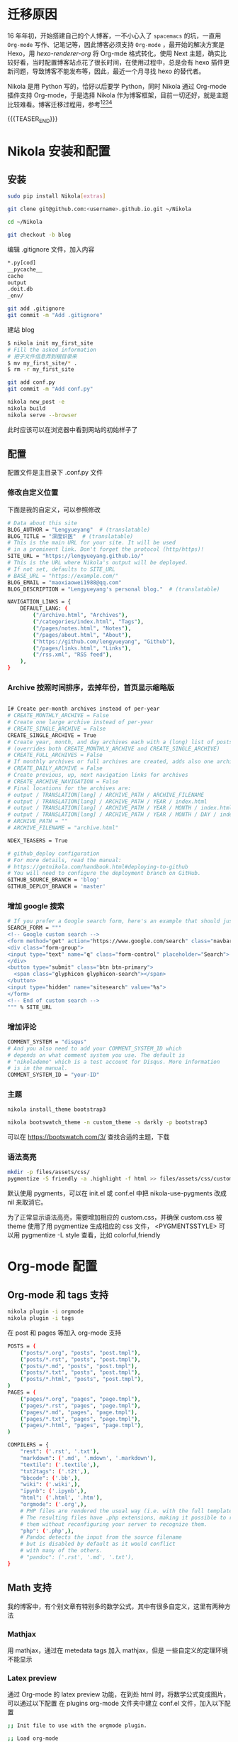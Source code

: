 #+BEGIN_COMMENT
.. title: 博客迁移杂记-从 Hexo 到 Nikola
.. slug: bo-ke-qian-yi-za-ji-cong-hexodao-nikola
.. date: 2018-01-07 21:12:15 UTC+08:00
.. tags: Org-mode, Nikola, Blog
.. category: EMACS
.. link: 
.. description: 
.. type: text
#+END_COMMENT


* 迁移原因
16 年年初，开始搭建自己的个人博客，一不小心入了 =spacemacs= 的坑，一直用 =Org-mode= 写作、记笔记等，因此博客必须支持 =Org-mode= ，最开始的解决方案是 Hexo，用 [[hexo-renderer-org]] 将 Org-mde 格式转化，使用 Next 主题，确实比较好看，当时配置博客站点花了很长时间，在使用过程中，总是会有 hexo 插件更新问题，导致博客不能发布等，因此，最近一个月寻找 hexo 的替代者。

Nikola 是用 Python 写的，恰好以后要学 Python，同时 Nikola 通过 Org-mode 插件支持 Org-mode，于是选择 Nikola 作为博客框架，目前一切还好，就是主题比较难看。博客迁移过程用，参考[fn:1][fn:2][fn:3][fn:4] 

{{{TEASER_END}}}

* Nikola 安装和配置

** 安装

#+BEGIN_SRC sh
  sudo pip install Nikola[extras]

  git clone git@github.com:<username>.github.io.git ~/Nikola

  cd ~/Nikola

  git checkout -b blog

#+END_SRC

编辑 .gitignore 文件，加入内容

#+BEGIN_SRC sh
  ,*.py[cod]
  __pycache__
  cache
  output
  .doit.db
  _env/
#+END_SRC


#+BEGIN_SRC sh
  git add .gitignore
  git commit -m "Add .gitignore"
#+END_SRC

建站 blog

#+BEGIN_SRC sh
  $ nikola init my_first_site
  # Fill the asked information
  # 把子文件信息弄到根目录来
  $ mv my_first_site/* .
  $ rm -r my_first_site
#+END_SRC


#+BEGIN_SRC sh
  git add conf.py
  git commit -m "Add conf.py"
#+END_SRC


#+BEGIN_SRC sh
  nikola new_post -e
  nikola build
  nikola serve --browser
#+END_SRC

此时应该可以在浏览器中看到网站的初始样子了

** 配置

配置文件是主目录下 .conf.py 文件


*** 修改自定义位置

下面是我的自定义，可以参照修改

#+BEGIN_SRC sh
  # Data about this site
  BLOG_AUTHOR = "Lengyueyang"  # (translatable)
  BLOG_TITLE = "深度识医"  # (translatable)
  # This is the main URL for your site. It will be used
  # in a prominent link. Don't forget the protocol (http/https)!
  SITE_URL = "https://lengyueyang.github.io/"
  # This is the URL where Nikola's output will be deployed.
  # If not set, defaults to SITE_URL
  # BASE_URL = "https://example.com/"
  BLOG_EMAIL = "maoxiaowei1988@qq.com"
  BLOG_DESCRIPTION = "Lengyueyang's personal blog."  # (translatable)

  NAVIGATION_LINKS = {
      DEFAULT_LANG: (
          ("/archive.html", "Archives"),
          ("/categories/index.html", "Tags"),
          ("/pages/notes.html", "Notes"),
          ("/pages/about.html", "About"),
          ("https://github.com/lengyueyang", "Github"),
          ("/pages/links.html", "Links"),
          ("/rss.xml", "RSS feed"),
      ),
  }

#+END_SRC

*** Archive 按照时间排序，去掉年份，首页显示缩略版

#+BEGIN_SRC sh

  I# Create per-month archives instead of per-year
  # CREATE_MONTHLY_ARCHIVE = False
  # Create one large archive instead of per-year
  # CREATE_SINGLE_ARCHIVE = False
  CREATE_SINGLE_ARCHIVE = True
  # Create year, month, and day archives each with a (long) list of posts
  # (overrides both CREATE_MONTHLY_ARCHIVE and CREATE_SINGLE_ARCHIVE)
  # CREATE_FULL_ARCHIVES = False
  # If monthly archives or full archives are created, adds also one archive per day
  # CREATE_DAILY_ARCHIVE = False
  # Create previous, up, next navigation links for archives
  # CREATE_ARCHIVE_NAVIGATION = False
  # Final locations for the archives are:
  # output / TRANSLATION[lang] / ARCHIVE_PATH / ARCHIVE_FILENAME
  # output / TRANSLATION[lang] / ARCHIVE_PATH / YEAR / index.html
  # output / TRANSLATION[lang] / ARCHIVE_PATH / YEAR / MONTH / index.html
  # output / TRANSLATION[lang] / ARCHIVE_PATH / YEAR / MONTH / DAY / index.html
  # ARCHIVE_PATH = ""
  # ARCHIVE_FILENAME = "archive.html"

  NDEX_TEASERS = True

  # github_deploy configuration
  # For more details, read the manual:
  # https://getnikola.com/handbook.html#deploying-to-github
  # You will need to configure the deployment branch on GitHub.
  GITHUB_SOURCE_BRANCH = 'blog'
  GITHUB_DEPLOY_BRANCH = 'master'

#+END_SRC

*** 增加 google 搜索

#+BEGIN_SRC sh
  # If you prefer a Google search form, here's an example that should just work:
  SEARCH_FORM = """
  <!-- Google custom search -->
  <form method="get" action="https://www.google.com/search" class="navbar-form navbar-right" role="search">
  <div class="form-group">
  <input type="text" name="q" class="form-control" placeholder="Search">
  </div>
  <button type="submit" class="btn btn-primary">
    <span class="glyphicon glyphicon-search"></span>
  </button>
  <input type="hidden" name="sitesearch" value="%s">
  </form>
  <!-- End of custom search -->
  """ % SITE_URL

#+END_SRC

*** 增加评论

#+BEGIN_SRC sh
  COMMENT_SYSTEM = "disqus"
  # And you also need to add your COMMENT_SYSTEM_ID which
  # depends on what comment system you use. The default is
  # "nikolademo" which is a test account for Disqus. More information
  # is in the manual.
  COMMENT_SYSTEM_ID = "your-ID"

#+END_SRC

*** 主题

#+BEGIN_SRC sh
  nikola install_theme bootstrap3

  nikola bootswatch_theme -n custom_theme -s darkly -p bootstrap3 
#+END_SRC

可以在 https://bootswatch.com/3/ 查找合适的主题，下载

*** 语法高亮

#+BEGIN_SRC sh
  mkdir -p files/assets/css/
  pygmentize -S friendly -a .highlight -f html >> files/assets/css/custom.css
#+END_SRC

默认使用 pygments，可以在 init.el 或 conf.el 中把 nikola-use-pygments 改成 nil 来取消它。

为了正常显示语法高亮，需要增加相应的 custom.css，并确保 custom.css 被 theme 使用了用 pygmentize 生成相应的 css 文件， <PYGMENTSSTYLE> 可以用 pygmentize -L style 查看，比如 colorful,friendly 

* Org-mode 配置

** Org-mode 和 tags 支持

#+BEGIN_SRC sh
  nikola plugin -i orgmode
  nikola plugin -i tags
#+END_SRC

在 post 和 pages 等加入 org-mode 支持


#+BEGIN_SRC sh
  POSTS = (
      ("posts/*.org", "posts", "post.tmpl"),
      ("posts/*.rst", "posts", "post.tmpl"),
      ("posts/*.md", "posts", "post.tmpl"),
      ("posts/*.txt", "posts", "post.tmpl"),
      ("posts/*.html", "posts", "post.tmpl"),
  )
  PAGES = (
      ("pages/*.org", "pages", "page.tmpl"),
      ("pages/*.rst", "pages", "page.tmpl"),
      ("pages/*.md", "pages", "page.tmpl"),
      ("pages/*.txt", "pages", "page.tmpl"),
      ("pages/*.html", "pages", "page.tmpl"),
  )

  COMPILERS = {
      "rest": ('.rst', '.txt'),
      "markdown": ('.md', '.mdown', '.markdown'),
      "textile": ('.textile',),
      "txt2tags": ('.t2t',),
      "bbcode": ('.bb',),
      "wiki": ('.wiki',),
      "ipynb": ('.ipynb',),
      "html": ('.html', '.htm'),
      "orgmode": ('.org',),
      # PHP files are rendered the usual way (i.e. with the full templates).
      # The resulting files have .php extensions, making it possible to run
      # them without reconfiguring your server to recognize them.
      "php": ('.php',),
      # Pandoc detects the input from the source filename
      # but is disabled by default as it would conflict
      # with many of the others.
      # "pandoc": ('.rst', '.md', '.txt'),
  }

#+END_SRC

** Math 支持
我的博客中，有个别文章有特别多的数学公式，其中有很多自定义，这里有两种方法

*** Mathjax
用 mathjax，通过在 metedata tags 加入 mathjax，但是 一些自定义的定理环境不能显示

*** Latex preview
通过 Org-mode 的 latex preview 功能，在到处 html 时，将数学公式变成图片，可以通过以下配置
在 plugins org-mode 文件夹中建立 conf.el 文件，加入以下配置

#+BEGIN_SRC sh
  ;; Init file to use with the orgmode plugin.

  ;; Load org-mode
  ;; Requires org-mode v8.x


  ;;; Custom configuration for the export.

  ;;; Add any custom configuration that you would like to 'conf.el'.
  (setq nikola-use-pygments t
        org-export-with-toc t
        org-export-with-section-numbers nil
        org-startup-folded 'showeverything)


  ;;org-mode export to latex
  (require 'ox-latex)
  (setq org-export-latex-listings t)

  ;;org-mode source code setup in exporting to latex
  (add-to-list 'org-latex-listings
               '("" "listings"))
  (add-to-list 'org-latex-listings
               '("" "color"))
  (add-to-list 'org-latex-packages-alist
               '("" "xcolor" t))
  (add-to-list 'org-latex-packages-alist
               '("" "listings" t))
  ;;(add-to-list 'org-latex-packages-alist
  ;;             '("" "fontspec" t))
  (add-to-list 'org-latex-packages-alist
               '("" "indentfirst" t))
  ;;(add-to-list 'org-latex-packages-alist
  ;;             '("" "xunicode" t))
  (add-to-list 'org-latex-packages-alist
               '("" "geometry"))
  (add-to-list 'org-latex-packages-alist
               '("" "float"))
  (add-to-list 'org-latex-packages-alist
               '("" "longtable"))
  (add-to-list 'org-latex-packages-alist
               '("" "tikz"))
  (add-to-list 'org-latex-packages-alist
               '("" "fancyhdr"))
  (add-to-list 'org-latex-packages-alist
               '("" "textcomp"))
  (add-to-list 'org-latex-packages-alist
               '("" "amsmath"))
  (add-to-list 'org-latex-packages-alist
               '("" "amsthm"))
  (add-to-list 'org-latex-packages-alist
               '("" "tabularx" t))
  (add-to-list 'org-latex-packages-alist
               '("" "booktabs" t))
  (add-to-list 'org-latex-packages-alist
               '("" "grffile" t))
  (add-to-list 'org-latex-packages-alist
               '("" "wrapfig" t))
  (add-to-list 'org-latex-packages-alist
               '("normalem" "ulem" t))
  (add-to-list 'org-latex-packages-alist
               '("" "amssymb" t))
  (add-to-list 'org-latex-packages-alist
               '("" "extarrows" t))
  (add-to-list 'org-latex-packages-alist
               '("" "capt-of" t))
  (add-to-list 'org-latex-packages-alist
               '("figuresright" "rotating" t))
  (add-to-list 'org-latex-packages-alist
               '("Lenny" "fncychap" t))

  (add-to-list 'org-latex-classes
               '("lengyue-org-book"
                 "\\documentclass{book}
  \\usepackage[slantfont, boldfont]{xeCJK}
  % chapter set
  \\usepackage{titlesec}
  \\usepackage{hyperref}
  \\hypersetup{colorlinks,linkcolor=black,filecolor=black,urlcolor=blue,citecolor=black}
  \\usepackage{fontspec}
  \\usepackage{xunicode}
  \\titleformat{\\paragraph}{\\normalfont\\normalsize\\bfseries}{\\theparagraph}{1em}{}
  [NO-DEFAULT-PACKAGES]
  [PACKAGES]


  \\setCJKmainfont{WenQuanYi Micro Hei} % 设置缺省中文字体
  \\setCJKsansfont{WenQuanYi Micro Hei}
  \\setCJKmonofont{WenQuanYi Micro Hei Mono}

  \\setmainfont{DejaVu Sans} % 英文衬线字体
  \\setsansfont{DejaVu Serif} % 英文无衬线字体
  \\setmonofont{DejaVu Sans Mono}
  %\\setmainfont{WenQuanYi Micro Hei} % 设置缺省中文字体
  %\\setsansfont{WenQuanYi Micro Hei}
  %\\setmonofont{WenQuanYi Micro Hei Mono}

  %如果没有它，会有一些 tex 特殊字符无法正常使用，比如连字符。
  \\defaultfontfeatures{Mapping=tex-text}

  % 中文断行
  \\XeTeXlinebreaklocale \"zh\"
  \\XeTeXlinebreakskip = 0pt plus 1pt minus 0.1pt

  % 代码设置
  \\lstset{numbers=left,
  numberstyle= \\tiny,
  keywordstyle= \\color{ blue!70},commentstyle=\\color{red!50!green!50!blue!50},
  frame=shadowbox,
  breaklines=true,
  rulesepcolor= \\color{ red!20!green!20!blue!20}
  }

  [EXTRA]
  "
                   ("\\chapter{%s}" . "\\chapter*{%s}")
                   ("\\section{%s}" . "\\section*{%s}")
                   ("\\subsection{%s}" . "\\subsection*{%s}")
                   ("\\subsubsection{%s}" . "\\subsubsection*{%s}")
                   ("\\paragraph{%s}" . "\\paragraph*{%s}")
                   ("\\subparagraph{%s}" . "\\subparagraph*{%s}")))

  (add-to-list 'org-latex-classes
               '("lengyue-org-article"
                 "\\documentclass{article}
  \\usepackage[slantfont, boldfont]{xeCJK}
  \\usepackage{titlesec}
  \\usepackage{hyperref}
  \\hypersetup{colorlinks,linkcolor=black,filecolor=black,urlcolor=blue,citecolor=black}
  \\usepackage{fontspec}
  \\usepackage{xunicode}
  \\titleformat{\\paragraph}{\\normalfont\\normalsize\\bfseries}{\\theparagraph}{1em}{}

  [NO-DEFAULT-PACKAGES]
  [PACKAGES]

  \\parindent 2em

  \\setCJKmainfont{WenQuanYi Micro Hei} % 设置缺省中文字体
  \\setCJKsansfont{WenQuanYi Micro Hei}
  \\setCJKmonofont{WenQuanYi Micro Hei Mono}

  \\setmainfont{DejaVu Sans} % 英文衬线字体
  \\setsansfont{DejaVu Serif} % 英文无衬线字体
  \\setmonofont{DejaVu Sans Mono}
  %\\setmainfont{WenQuanYi Micro Hei} % 设置缺省中文字体
  %\\setsansfont{WenQuanYi Micro Hei}
  %\\setmonofont{WenQuanYi Micro Hei Mono}

  %如果没有它，会有一些 tex 特殊字符无法正常使用，比如连字符。
  \\defaultfontfeatures{Mapping=tex-text}

  % 中文断行
  \\XeTeXlinebreaklocale \"zh\"
  \\XeTeXlinebreakskip = 0pt plus 1pt minus 0.1pt

  % 代码设置
  \\lstset{numbers=left,
  numberstyle= \\tiny,
  keywordstyle= \\color{ blue!70},commentstyle=\\color{red!50!green!50!blue!50},
  frame=shadowbox,
  breaklines=true,
  rulesepcolor= \\color{ red!20!green!20!blue!20}
  }

  [EXTRA]
  "
                   ("\\section{%s}" . "\\section*{%s}")
                   ("\\subsection{%s}" . "\\subsection*{%s}")
                   ("\\subsubsection{%s}" . "\\subsubsection*{%s}")
                   ("\\paragraph{%s}" . "\\paragraph*{%s}")
                   ("\\subparagraph{%s}" . "\\subparagraph*{%s}")))

  (add-to-list 'org-latex-classes
               '("lengyue-org-beamer"
                 "\\documentclass{beamer}
  \\usepackage[slantfont, boldfont]{xeCJK}
  % beamer set
  \\usepackage[none]{hyphenat}
  \\usepackage[abs]{overpic}
  \\usepackage{fontspec}
  \\usepackage{xunicode}


  [NO-DEFAULT-PACKAGES]
  [PACKAGES]

  \\setCJKmainfont{WenQuanYi Micro Hei} % 设置缺省中文字体
  \\setCJKsansfont{WenQuanYi Micro Hei}
  \\setCJKmonofont{WenQuanYi Micro Hei Mono}

  \\setmainfont{DejaVu Sans} % 英文衬线字体
  \\setsansfont{DejaVu Serif} % 英文无衬线字体
  \\setmonofont{DejaVu Sans Mono}
  %\\setmainfont{WenQuanYi Micro Hei} % 设置缺省中文字体
  %\\setsansfont{WenQuanYi Micro Hei}
  %\\setmonofont{WenQuanYi Micro Hei Mono}

  %如果没有它，会有一些 tex 特殊字符无法正常使用，比如连字符。
  \\defaultfontfeatures{Mapping=tex-text}

  % 中文断行
  \\XeTeXlinebreaklocale \"zh\"
  \\XeTeXlinebreakskip = 0pt plus 1pt minus 0.1pt

  % 代码设置
  \\lstset{numbers=left,
  numberstyle= \\tiny,
  keywordstyle= \\color{ blue!70},commentstyle=\\color{red!50!green!50!blue!50},
  frame=shadowbox,
  breaklines=true,
  rulesepcolor= \\color{ red!20!green!20!blue!20}
  }

  [EXTRA]
  "
                   ("\\section{%s}" . "\\section*{%s}")
                   ("\\subsection{%s}" . "\\subsection*{%s}")
                   ("\\subsubsection{%s}" . "\\subsubsection*{%s}")
                   ("\\paragraph{%s}" . "\\paragraph*{%s}")
                   ("\\subparagraph{%s}" . "\\subparagraph*{%s}")))

  (setq org-latex-pdf-process
          '("xelatex -interaction nonstopmode -output-directory %o %f"
            ;; "biber %b" "xelatex -interaction nonstopmode -output-directory %o %f"
            "bibtex %b"
            "xelatex -interaction nonstopmode -output-directory %o %f"
            "xelatex -interaction nonstopmode -output-directory %o %f"))

  ;; (defcustom org-preview-latex-process-alist
  ;;    (quote
  ;;     (
  ;;      (dvipng :programs
  ;;              ("latex" "dvipng")
  ;;              :description "dvi > png" :message "you need to install the programs: latex and dvipng." :image-input-type "dvi" :image-output-type "png" :image-size-adjust
  ;;              (1.0 . 1.0)
  ;;              :latex-compiler
  ;;              ("latex -interaction nonstopmode -output-directory %o %f")
  ;;              :image-converter
  ;;              ("dvipng -fg %F -bg %B -D %D -T tight -o %O %f"))
  ;;      (dvisvgm :programs
  ;;               ("latex" "dvisvgm")
  ;;               :description "xdv > svg" :message "you need to install the programs: latex and dvisvgm." :use-xcolor t :image-input-type "xdv" :image-output-type "svg" :image-size-adjust
  ;;               (1.0 . 1.0)
  ;;               :latex-compiler
  ;;               ("xelatex -no-pdf -interaction nonstopmode -output-directory %o %f")
  ;;               :image-converter
  ;;               ("dvisvgm %f   %O"))
  ;;      (imagemagick :programs
  ;;                   ("latex" "convert")
  ;;                   :description "pdf > png" :message "you need to install the programs: latex and imagemagick." :use-xcolor t :image-input-type "pdf" :image-output-type "png" :image-size-adjust
  ;;                   (1.0 . 1.0)
  ;;                   :latex-compiler
  ;;                   ("xelatex -interaction nonstopmode -output-directory %o %f")
  ;;                   :image-converter
  ;;                   ("convert -density %D -trim -antialias %f -quality 100 %O")))))

  ;; lualatex preview

  ;; (setq org-preview-latex-process-alist
  ;;       (plist-put (alist-get 'dvisvgm org-preview-latex-process-alist)
  ;;                  :description "xdv > svg" :message "you need to install the programs: latex and dvisvgm." :use-xcolor t :image-input-type "xdv" :image-output-type "svg" :image-size-adjust
  ;;                  ))

  ;; (setq org-preview-latex-process-alist
  ;;       (plist-put (alist-get 'dvisvgm org-preview-latex-process-alist)
  ;;                  :latex-compiler
  ;;                  ("xelatex -no-pdf -interaction nonstopmode -output-directory %o %f")))

  ;; (push (cons 'dvisvgm
  ;;             (plist-put (alist-get dvisvgm org-preview-latex-process-alist)
  ;;                        :description "xdv > svg" :message "you need to install the programs: latex and dvisvgm." :use-xcolor t :image-input-type "xdv" :image-output-type "svg" :image-size-adjust
  ;;                        ))
  ;;       org-preview-latex-process-alist)

  ;; (push (cons 'dvisvgm
  ;;             (plist-put (alist-get dvisvgm org-preview-latex-process-alist)
  ;;                        :latex-compiler
  ;;                        ("xelatex -no-pdf -interaction nonstopmode -output-directory %o %f")))
  ;;       org-preview-latex-process-alist)


  ;; (custom-set-variables
  ;;  ;; custom-set-variables was added by Custom.
  ;;  ;; If you edit it by hand, you could mess it up, so be careful.
  ;;  ;; Your init file should contain only one such instance.
  ;;  ;; If there is more than one, they won't work right.
  ;;  '(org-preview-latex-process-alist
  ;;    (quote
  ;;     ((dvipng :programs
  ;;              ("latex" "dvipng")
  ;;              :description "dvi > png" :message "you need to install the programs: latex and dvipng." :image-input-type "dvi" :image-output-type "png" :image-size-adjust
  ;;              (1.0 . 1.0)
  ;;              :latex-compiler
  ;;              ("latex -interaction nonstopmode -output-directory %o %f")
  ;;              :image-converter
  ;;              ("dvipng -fg %F -bg %B -D %D -T tight -o %O %f"))
  ;;      (dvisvgm :programs
  ;;               ("latex" "dvisvgm")
  ;;               :description "xdv > svg" :message "you need to install the programs: latex and dvisvgm." :use-xcolor t :image-input-type "xdv" :image-output-type "svg" :image-size-adjust
  ;;               (1.0 . 1.0)
  ;;               :latex-compiler
  ;;               ("xelatex -no-pdf -interaction nonstopmode -output-directory %o %f")
  ;;               :image-converter
  ;;               ("dvisvgm %f -n -b min -c %S -o %O"))
  ;;      (imagemagick :programs
  ;;                   ("latex" "convert")
  ;;                   :description "pdf > png" :message "you need to install the programs: latex and imagemagick." :use-xcolor t :image-input-type "pdf" :image-output-type "png" :image-size-adjust
  ;;                   (1.0 . 1.0)
  ;;                   :latex-compiler
  ;;                   ("xelatex -interaction nonstopmode -output-directory %o %f")
  ;;                   :image-converter
  ;;                   ("convert -density %D -trim -antialias %f -quality 100 %O")))))
  ;; )

  (setq org-format-latex-options (plist-put org-format-latex-options :html-scale 1.2))
#+END_SRC

在有数学公式的 org 文件中加入以下配置


#+BEGIN_SRC sh
  ,#+LATEX_CLASS: lengyue-org-book

  ,#+OPTIONS: tex:imagemagick

  ,#+LaTeX_HEADER: \usepackage[math-style=ISO]{unicode-math}
  ,#+LaTeX_HEADER: \setmathfont{xits-math.otf}
  ,#+LaTeX_HEADER: \usepackage[slantfont, boldfont]{xeCJK}
  ,#+LaTeX_HEADER: \usepackage{fontspec}
  ,#+LaTeX_HEADER: \setCJKmainfont{WenQuanYi Micro Hei}
  ,#+LaTeX_HEADER: \setmainfont{xits-math.otf}
  ,#+LaTeX_HEADER: \usepackage{extarrows}

  ,#+LaTeX_HEADER: \newtheorem{axiom}{\hskip 2em 公理}[section] %公理 axiom，独立编号
  ,#+LaTeX_HEADER: \newtheorem{de}{\hskip 2em 定义}[subsection] %定义 definition，简写为 de，独立编号
  ,#+LaTeX_HEADER: \newtheorem*{deus}{\hskip 2em 定义} %定义不编号 definition，简写为 deus
  ,#+LaTeX_HEADER: \newtheorem{thm}{\hskip 2em 定理}[subsection] %定理 theroem，简写为 thm，独立编号
  ,#+LaTeX_HEADER: \newtheorem*{thmus}{\hskip 2em 定理} %定理不编号 theroem，简写为 thmus
  ,#+LaTeX_HEADER: \newtheorem{lemma}[thm]{\hskip 2em 引理} %引理，记为 lemma，与 thm 共用编号
  ,#+LaTeX_HEADER: \newtheorem*{lemmaus}{\hskip 2em 引理} %引理不编号，记为 lemmaus
  ,#+LaTeX_HEADER: \newtheorem{cor}{\hskip 2em 推论}[thm] %推论 Corollary，简写为 col，在 thm 下面编号
  ,#+LaTeX_HEADER: \newtheorem{proposition}{\hskip 2em 性质}[subsection] %性质, 独立编号
  ,#+LaTeX_HEADER: \newtheorem{mingti}{\hskip 2em 命题}[subsection] %命题, 独立编号
  ,#+LaTeX_HEADER: \newtheorem{ex}{\emph{\hskip 2em 实例}}[thm] %example 獨立編號
  ,#+LaTeX_HEADER: \newtheorem*{exus}{\emph{\hskip 2em 实例}} %example 不编号
  ,#+LaTeX_HEADER: \newtheorem*{remark}{\bf{\hskip 2em 点评}} %点评不编号
  ,#+LaTeX_HEADER: \newtheorem{dde}{\hskip 2em 定义}  %定义
  ,#+LaTeX_HEADER: \newtheorem*{ddeus}{\hskip 2em 定义}
  ,#+LaTeX_HEADER: \renewcommand\qedsymbol{$\blacksquare$}
  ,#+LaTeX_HEADER: \renewcommand{\proofname}{\bf{\hskip 2em 证明}}
  ,#+LaTeX_HEADER: \newtheorem*{jd}{\emph{\hskip 2em 解答}}
  ,#+LaTeX_HEADER: \numberwithin{equation}{section}

#+END_SRC

再次编译博客主站的时候，会在 posts 目录下出现 ltxpng 文件夹，将次文件夹 copy 到 output 文件夹 posts 下即可。

用 imagemagick 编译的图片，比较小，尝试用 dvisvgm 进行编译，在 emacs 中可以成功，但是在博客目录下配置不起作用，待以后学习 lisp 之后再处理

* Emacs 管理 blog
用[[https://github.com/CodeFalling/blog-admin][blog-admin]] 做前端，参照文件说明配置，主要有以下几项

#+BEGIN_SRC sh
  ;; (add-to-load-path "~/.spacemacs.d/package/blog-admin")

  (require 'blog-admin)
  (spacemacs/set-leader-keys "ob" 'blog-admin-start)

  ;;  (setq blog-admin-backend-type 'org-page)
  ;;  (setq blog-admin-backend-path "~/MEGA/Emacs-lengyue/Blog-lengyue/source")
  ;;  (setq blog-admin-backend-new-post-in-drafts t)
  ;;  (setq blog-admin-backend-new-post-with-same-name-dir t)
  ;;  (setq blog-admin-backend-org-page-drafts "_drafts")

  ;;  (setq op/repository-directory "~/MEGA/Emacs-lengyue/Blog-lengyue/source")
  ;;  (setq op/site-domain "http://lengyueyang.github.io") 
  ;;  (setq op/personal-disqus-shortname "lengyueyang")

  ;; (setq blog-admin-backend-type 'hexo)
  ;; (setq blog-admin-backend-path "~/MEGA/Emacs-lengyue/Blog-lengyue/")
  ;; (setq blog-admin-backend-new-post-in-drafts t)
  ;; (setq blog-admin-backend-new-post-with-same-name-dir t)

  (setq blog-admin-backend-type 'nikola)
  (setq blog-admin-backend-path "~/MEGA/Emacs-lengyue/Blog-lengyue/Nikola")
  (setq blog-admin-backend-new-post-in-drafts t)
  (setq blog-admin-backend-nikola-executable "/usr/bin/nikola") ;; path to nikola executable
  (setq blog-admin-backend-nikola-config-file "conf.py") ;; conf.py is default


#+END_SRC

* TODO 后期实现
1. blog-admin 定制
2. Nikola 主题定制
3. Math 图片模糊


* Footnotes

[fn:4] https://qiwulun.github.io/posts/%E7%94%A8%20Nikola%20%E5%86%99%E5%8D%9A%E5%AE%A2.html

[fn:3] http://mfcabrera.com/blog/this-site-runs-on-nikola.html

[fn:2] https://punchagan.muse-amuse.in/blog/blogging-with-nikola-and-org-mode/

[fn:1] https://streakycobra.github.io/posts/blogging-in-org-mode-with-nikola/


